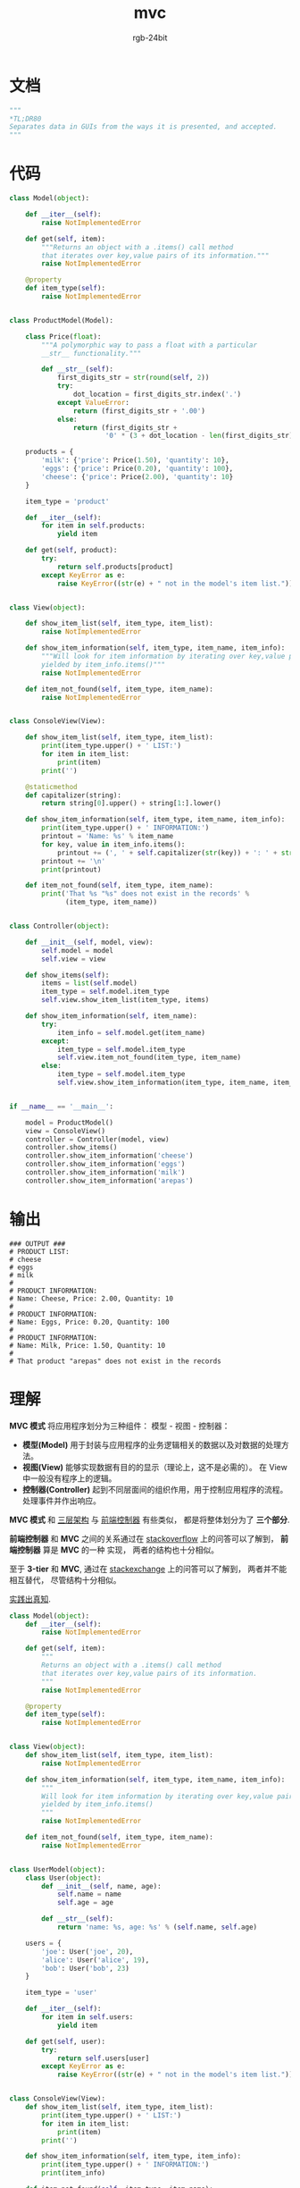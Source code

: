 #+TITLE:      mvc
#+AUTHOR:     rgb-24bit
#+EMAIL:      rgb-24bit@foxmail.com

* Table of Contents                                       :TOC_4_gh:noexport:
- [[#文档][文档]]
- [[#代码][代码]]
- [[#输出][输出]]
- [[#理解][理解]]

* 文档
  #+BEGIN_SRC python
    """
    *TL;DR80
    Separates data in GUIs from the ways it is presented, and accepted.
    """
  #+END_SRC
  
* 代码
  #+BEGIN_SRC python
    class Model(object):

        def __iter__(self):
            raise NotImplementedError

        def get(self, item):
            """Returns an object with a .items() call method
            that iterates over key,value pairs of its information."""
            raise NotImplementedError

        @property
        def item_type(self):
            raise NotImplementedError


    class ProductModel(Model):

        class Price(float):
            """A polymorphic way to pass a float with a particular
            __str__ functionality."""

            def __str__(self):
                first_digits_str = str(round(self, 2))
                try:
                    dot_location = first_digits_str.index('.')
                except ValueError:
                    return (first_digits_str + '.00')
                else:
                    return (first_digits_str +
                            '0' * (3 + dot_location - len(first_digits_str)))

        products = {
            'milk': {'price': Price(1.50), 'quantity': 10},
            'eggs': {'price': Price(0.20), 'quantity': 100},
            'cheese': {'price': Price(2.00), 'quantity': 10}
        }

        item_type = 'product'

        def __iter__(self):
            for item in self.products:
                yield item

        def get(self, product):
            try:
                return self.products[product]
            except KeyError as e:
                raise KeyError((str(e) + " not in the model's item list."))


    class View(object):

        def show_item_list(self, item_type, item_list):
            raise NotImplementedError

        def show_item_information(self, item_type, item_name, item_info):
            """Will look for item information by iterating over key,value pairs
            yielded by item_info.items()"""
            raise NotImplementedError

        def item_not_found(self, item_type, item_name):
            raise NotImplementedError


    class ConsoleView(View):

        def show_item_list(self, item_type, item_list):
            print(item_type.upper() + ' LIST:')
            for item in item_list:
                print(item)
            print('')

        @staticmethod
        def capitalizer(string):
            return string[0].upper() + string[1:].lower()

        def show_item_information(self, item_type, item_name, item_info):
            print(item_type.upper() + ' INFORMATION:')
            printout = 'Name: %s' % item_name
            for key, value in item_info.items():
                printout += (', ' + self.capitalizer(str(key)) + ': ' + str(value))
            printout += '\n'
            print(printout)

        def item_not_found(self, item_type, item_name):
            print('That %s "%s" does not exist in the records' %
                  (item_type, item_name))


    class Controller(object):

        def __init__(self, model, view):
            self.model = model
            self.view = view

        def show_items(self):
            items = list(self.model)
            item_type = self.model.item_type
            self.view.show_item_list(item_type, items)

        def show_item_information(self, item_name):
            try:
                item_info = self.model.get(item_name)
            except:
                item_type = self.model.item_type
                self.view.item_not_found(item_type, item_name)
            else:
                item_type = self.model.item_type
                self.view.show_item_information(item_type, item_name, item_info)


    if __name__ == '__main__':

        model = ProductModel()
        view = ConsoleView()
        controller = Controller(model, view)
        controller.show_items()
        controller.show_item_information('cheese')
        controller.show_item_information('eggs')
        controller.show_item_information('milk')
        controller.show_item_information('arepas')
  #+END_SRC

* 输出
  #+BEGIN_EXAMPLE
    ### OUTPUT ###
    # PRODUCT LIST:
    # cheese
    # eggs
    # milk
    #
    # PRODUCT INFORMATION:
    # Name: Cheese, Price: 2.00, Quantity: 10
    #
    # PRODUCT INFORMATION:
    # Name: Eggs, Price: 0.20, Quantity: 100
    #
    # PRODUCT INFORMATION:
    # Name: Milk, Price: 1.50, Quantity: 10
    #
    # That product "arepas" does not exist in the records
  #+END_EXAMPLE
  
* 理解
  *MVC 模式* 将应用程序划分为三种组件： 模型 - 视图 - 控制器：
  + *模型(Model)* 用于封装与应用程序的业务逻辑相关的数据以及对数据的处理方法。
  + *视图(View)* 能够实现数据有目的的显示（理论上，这不是必需的）。 在 View 中一般没有程序上的逻辑。
  + *控制器(Controller)* 起到不同层面间的组织作用，用于控制应用程序的流程。 处理事件并作出响应。

  *MVC 模式* 和 [[file:3-tier.org][三层架构]] 与 [[file:front_controller.org][前端控制器]] 有些类似， 都是将整体划分为了 *三个部分*.
  
  *前端控制器* 和 *MVC* 之间的关系通过在 [[https://stackoverflow.com/questions/36283909/what-is-the-difference-between-front-controller-design-pattern-and-mvc-design-pa][stackoverflow]] 上的问答可以了解到， *前端控制器* 算是 *MVC* 的一种
  实现， 两者的结构也十分相似。

  至于 *3-tier* 和 *MVC*, 通过在 [[https://softwareengineering.stackexchange.com/questions/299836/difference-between-3-tier-architecture-and-mvc-model-view-controller-in-asp-n][stackexchange]] 上的问答可以了解到， 两者并不能相互替代， 尽管结构十分相似。

  _实践出真知_.

  #+BEGIN_SRC python
    class Model(object):
        def __iter__(self):
            raise NotImplementedError

        def get(self, item):
            """
            Returns an object with a .items() call method
            that iterates over key,value pairs of its information.
            """
            raise NotImplementedError

        @property
        def item_type(self):
            raise NotImplementedError


    class View(object):
        def show_item_list(self, item_type, item_list):
            raise NotImplementedError

        def show_item_information(self, item_type, item_name, item_info):
            """
            Will look for item information by iterating over key,value pairs
            yielded by item_info.items()
            """
            raise NotImplementedError

        def item_not_found(self, item_type, item_name):
            raise NotImplementedError


    class UserModel(object):
        class User(object):
            def __init__(self, name, age):
                self.name = name
                self.age = age

            def __str__(self):
                return 'name: %s, age: %s' % (self.name, self.age)

        users = {
            'joe': User('joe', 20),
            'alice': User('alice', 19),
            'bob': User('bob', 23)
        }

        item_type = 'user'

        def __iter__(self):
            for item in self.users:
                yield item

        def get(self, user):
            try:
                return self.users[user]
            except KeyError as e:
                raise KeyError((str(e) + " not in the model's item list."))


    class ConsoleView(View):
        def show_item_list(self, item_type, item_list):
            print(item_type.upper() + ' LIST:')
            for item in item_list:
                print(item)
            print('')

        def show_item_information(self, item_type, item_info):
            print(item_type.upper() + ' INFORMATION:')
            print(item_info)

        def item_not_found(self, item_type, item_name):
            print('That %s "%s" does not exist in the records' %
                  (item_type, item_name))


    class Controller(object):
        def __init__(self, model, view):
            self.model = model
            self.view = view

        def show_items(self):
            items = list(self.model)
            item_type = self.model.item_type
            self.view.show_item_list(item_type, items)

        def show_item_information(self, item_name):
            try:
                item_info = self.model.get(item_name)
            except:
                item_type = self.model.item_type
                self.view.item_not_found(item_type, item_name)
            else:
                item_type = self.model.item_type
                self.view.show_item_information(item_type, item_info)


    if __name__ == '__main__':
        model = UserModel()
        view = ConsoleView()
        controller = Controller(model, view)

        controller.show_items()
        controller.show_item_information('joe')
        controller.show_item_information('alice')
        controller.show_item_information('bob')
        controller.show_item_information('jonh')
  #+END_SRC
  
  执行结果：
  #+BEGIN_EXAMPLE
    USER LIST:
    joe
    alice
    bob

    USER INFORMATION:
    name: joe, age: 20
    USER INFORMATION:
    name: alice, age: 19
    USER INFORMATION:
    name: bob, age: 23
    That user "jonh" does not exist in the records
  #+END_EXAMPLE

